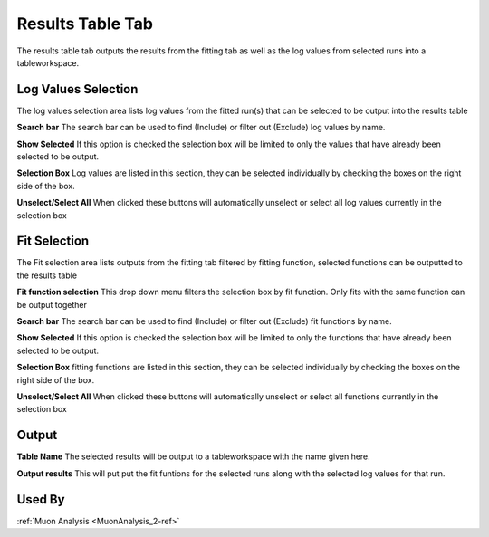 .. _muon_results_tab-ref:

Results Table Tab
-----------------

.. image::  ../images/muon_interface_tab_results.png
   :align: right
   :height: 500px

The results table tab outputs the results from the fitting tab as well as the log values from selected runs into a
tableworkspace.

Log Values Selection
^^^^^^^^^^^^^^^^^^^^
The log values selection area lists log values from the fitted run(s) that can be selected to be output into the results
table

**Search bar** The search bar can be used to find (Include) or filter out (Exclude) log values by name.

**Show Selected** If this option is checked the selection box will be limited to only the values that have already
been selected to be output.

**Selection Box** Log values are listed in this section, they can be selected individually by checking the boxes on the
right side of the box.

**Unselect/Select All** When clicked these buttons will automatically unselect or select all log values currently in the
selection box

Fit Selection
^^^^^^^^^^^^^
The Fit selection area lists outputs from the fitting tab filtered by fitting function, selected functions can be
outputted to the results table

**Fit function selection** This drop down menu filters the selection box by fit function. Only fits with the same
function can be output together

**Search bar** The search bar can be used to find (Include) or filter out (Exclude) fit functions by name.

**Show Selected** If this option is checked the selection box will be limited to only the functions that have already
been selected to be output.

**Selection Box** fitting functions are listed in this section, they can be selected individually by checking the boxes
on the right side of the box.

**Unselect/Select All** When clicked these buttons will automatically unselect or select all functions currently in the
selection box

Output
^^^^^^

**Table Name** The selected results will be output to a tableworkspace with the name given here.

**Output results** This will put put the fit funtions for the selected runs along with the selected log values for that run.

Used By
^^^^^^^

:ref:`Muon Analysis <MuonAnalysis_2-ref>`